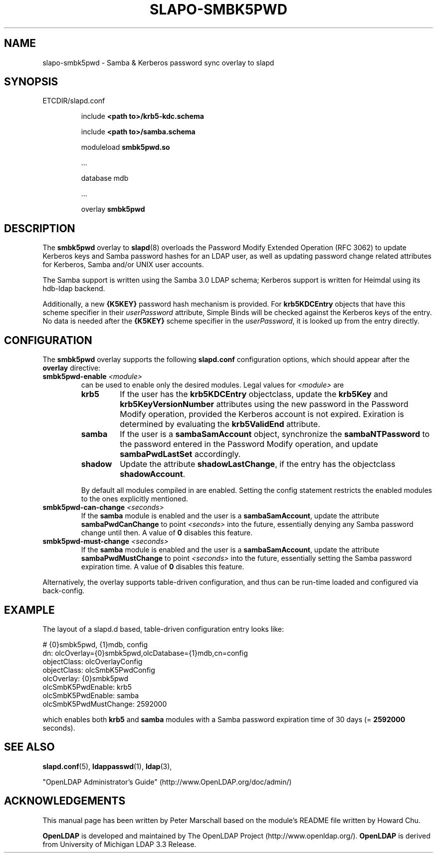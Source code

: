 .TH SLAPO-SMBK5PWD 5 "RELEASEDATE" "OpenLDAP LDVERSION"
.\" Copyright 2015-2020 The OpenLDAP Foundation All Rights Reserved.
.\" Copying restrictions apply.  See COPYRIGHT/LICENSE.
.\" $OpenLDAP$
.SH NAME
slapo-smbk5pwd \- Samba & Kerberos password sync overlay to slapd
.SH SYNOPSIS
ETCDIR/slapd.conf
.RS
.LP
include
.B "<path to>/krb5-kdc.schema"
.LP
include
.B "<path to>/samba.schema"
.LP
moduleload
.B smbk5pwd.so
.LP
 ...
.LP
database mdb
.LP
 ...
.LP
overlay
.B smbk5pwd
.RE

.SH DESCRIPTION
.LP
The
.B smbk5pwd
overlay to
.BR slapd (8)
overloads the Password Modify Extended Operation (RFC 3062) to update
Kerberos keys and Samba password hashes for an LDAP user, as well as
updating password change related attributes for Kerberos, Samba and/or
UNIX user accounts.
.LP
The Samba support is written using the Samba 3.0 LDAP schema;
Kerberos support is written for Heimdal using its hdb-ldap backend.
.LP
Additionally, a new
.B {K5KEY}
password hash mechanism is provided.
For
.B krb5KDCEntry
objects that have this scheme specifier in their
.I userPassword
attribute, Simple Binds will be checked against the Kerberos keys of the entry.
No data is needed after the
.B {K5KEY}
scheme specifier in the
.IR userPassword ,
it is looked up from the entry directly.

.SH CONFIGURATION
The
.B smbk5pwd
overlay supports the following
.B slapd.conf
configuration options, which should appear after the
.B overlay
directive:
.TP
.BI smbk5pwd-enable " <module>"
can be used to enable only the desired modules.
Legal values for
.I <module>
are
.LP
.RS
.TP
.B krb5
If the user has the
.B krb5KDCEntry
objectclass, update the
.B krb5Key
and
.B krb5KeyVersionNumber
attributes using the new password in the Password Modify operation,
provided the Kerberos account is not expired.
Exiration is determined by evaluating the
.B krb5ValidEnd
attribute.
.TP
.B samba
If the user is a
.B sambaSamAccount
object, synchronize the
.B sambaNTPassword
to the password entered in the Password Modify operation, and update
.B sambaPwdLastSet
accordingly.
.TP
.B shadow
Update the attribute
.BR shadowLastChange ,
if the entry has the objectclass
.BR shadowAccount .
.LP
By default all modules compiled in are enabled.
Setting the config statement restricts the enabled modules to the ones
explicitly mentioned.
.RE
.TP
.BI smbk5pwd-can-change " <seconds>"
If the
.B samba
module is enabled and the user is a
.BR sambaSamAccount ,
update the attribute
.B sambaPwdCanChange
to point
.I <seconds>
into the future, essentially denying any Samba password change until then.
A value of
.B 0
disables this feature.
.TP
.BI smbk5pwd-must-change " <seconds>"
If the
.B samba
module is enabled and the user is a
.BR sambaSamAccount ,
update the attribute
.B sambaPwdMustChange
to point
.I <seconds>
into the future, essentially setting the Samba password expiration time.
A value of
.B 0
disables this feature.
.LP
Alternatively, the overlay supports table-driven configuration,
and thus can be run-time loaded and configured via back-config.

.SH EXAMPLE
The layout of a slapd.d based, table-driven configuration entry looks like:
.LP
.EX
        # {0}smbk5pwd, {1}mdb, config
        dn: olcOverlay={0}smbk5pwd,olcDatabase={1}mdb,cn=config
        objectClass: olcOverlayConfig
        objectClass: olcSmbK5PwdConfig
        olcOverlay: {0}smbk5pwd
        olcSmbK5PwdEnable: krb5
        olcSmbK5PwdEnable: samba
        olcSmbK5PwdMustChange: 2592000
.EE
.LP
which enables both
.B krb5
and
.B samba
modules with a Samba password expiration time of 30 days (=
.B 2592000
seconds).

.SH SEE ALSO
.BR slapd.conf (5),
.BR ldappasswd (1),
.BR ldap (3),
.LP
"OpenLDAP Administrator's Guide" (http://www.OpenLDAP.org/doc/admin/)
.LP

.SH ACKNOWLEDGEMENTS
This manual page has been written by Peter Marschall based on the
module's README file written by Howard Chu.
.LP
.B OpenLDAP
is developed and maintained by The OpenLDAP Project (http://www.openldap.org/).
.B OpenLDAP
is derived from University of Michigan LDAP 3.3 Release.

